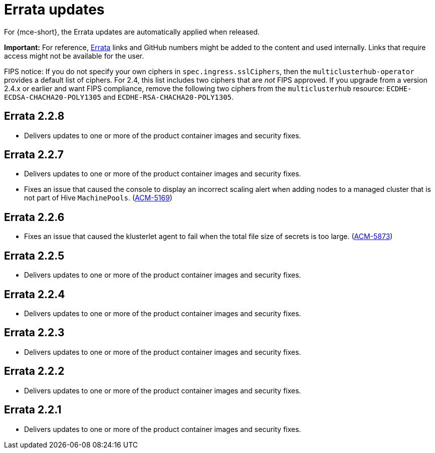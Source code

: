 [#errata-updates]
= Errata updates

For {mce-short}, the Errata updates are automatically applied when released.

*Important:* For reference, https://access.redhat.com/errata/#/[Errata] links and GitHub numbers might be added to the content and used internally. Links that require access might not be available for the user. 

FIPS notice: If you do not specify your own ciphers in `spec.ingress.sslCiphers`, then the `multiclusterhub-operator` provides a default list of ciphers. For 2.4, this list includes two ciphers that are _not_ FIPS approved. If you upgrade from a version 2.4.x or earlier and want FIPS compliance, remove the following two ciphers from the `multiclusterhub` resource: `ECDHE-ECDSA-CHACHA20-POLY1305` and `ECDHE-RSA-CHACHA20-POLY1305`.

== Errata 2.2.8

* Delivers updates to one or more of the product container images and security fixes.

== Errata 2.2.7

* Delivers updates to one or more of the product container images and security fixes.

* Fixes an issue that caused the console to display an incorrect scaling alert when adding nodes to a managed cluster that is not part of Hive `MachinePools`. (link:https://issues.redhat.com/browse/ACM-5169[ACM-5169])

== Errata 2.2.6

* Fixes an issue that caused the klusterlet agent to fail when the total file size of secrets is too large. (link:https://issues.redhat.com/browse/ACM-5873[ACM-5873])

== Errata 2.2.5

* Delivers updates to one or more of the product container images and security fixes. 

== Errata 2.2.4

* Delivers updates to one or more of the product container images and security fixes.

== Errata 2.2.3

* Delivers updates to one or more of the product container images and security fixes.

== Errata 2.2.2

* Delivers updates to one or more of the product container images and security fixes.

== Errata 2.2.1

* Delivers updates to one or more of the product container images and security fixes.
